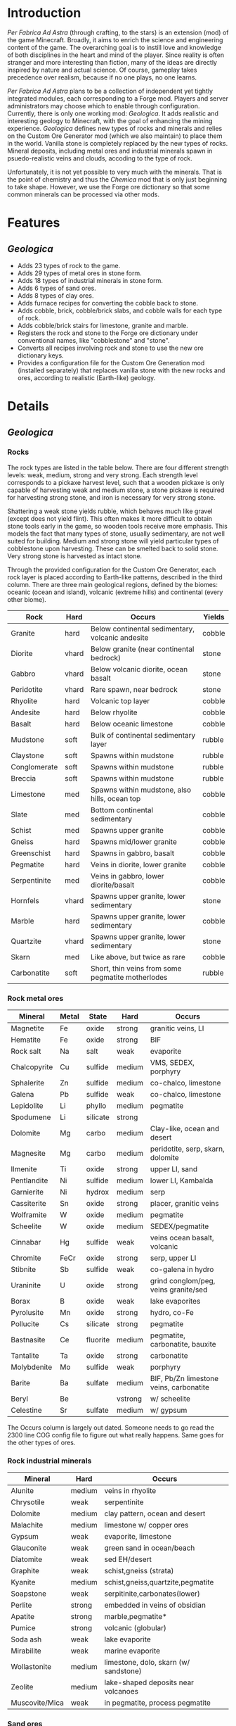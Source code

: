 * Introduction
  /Per Fabrica Ad Astra/ (through crafting, to the stars) is an
  extension (mod) of the game Minecraft. Broadly, it aims to enrich
  the science and engineering content of the game. The overarching
  goal is to instill love and knowledge of both disciplines in the
  heart and mind of the player. Since reality is often stranger and
  more interesting than fiction, many of the ideas are directly
  inspired by nature and actual science. Of course, gameplay takes
  precedence over realism, because if no one plays, no one learns.

  /Per Fabrica Ad Astra/ plans to be a collection of independent yet
  tightly integrated modules, each corresponding to a Forge
  mod. Players and server administrators may choose which to enable
  through configuration. Currently, there is only one working mod:
  /Geologica/. It adds realistic and interesting geology to Minecraft,
  with the goal of enhancing the mining experience. /Geologica/
  defines new types of rocks and minerals and relies on the Custom Ore
  Generator mod (which we also maintain) to place them in the
  world. Vanilla stone is completely replaced by the new types of
  rocks.  Mineral deposits, including metal ores and industrial
  minerals spawn in psuedo-realistic veins and clouds, accoding to the
  type of rock.

  Unfortunately, it is not yet possible to very much with the
  minerals. That is the point of chemistry and thus the /Chemica/ mod
  that is only just beginning to take shape. However, we use the
  Forge ore dictionary so that some common minerals can be processed
  via other mods.

* Features
** /Geologica/
 - Adds 23 types of rock to the game.
 - Adds 29 types of metal ores in stone form.
 - Adds 18 types of industrial minerals in stone form.
 - Adds 6 types of sand ores.
 - Adds 8 types of clay ores.
 - Adds furnace recipes for converting the cobble back to stone.
 - Adds cobble, brick, cobble/brick slabs, and cobble walls for each
   type of rock.
 - Adds cobble/brick stairs for limestone, granite and marble.
 - Registers the rock and stone to the Forge ore dictionary under
   conventional names, like "cobblestone" and "stone".
 - Converts all recipes involving rock and stone to use the new ore
   dictionary keys.
 - Provides a configuration file for the Custom Ore Generation mod
   (installed separately) that replaces vanilla stone with the new
   rocks and ores, according to realistic (Earth-like) geology.

* Details
** /Geologica/
*** Rocks
    The rock types are listed in the table below. There are four
    different strength levels: weak, medium, strong and very
    strong. Each strength level corresponds to a pickaxe harvest
    level, such that a wooden pickaxe is only capable of harvesting
    weak and medium stone, a stone pickaxe is required for harvesting
    strong stone, and iron is necessary for very strong stone.

    Shattering a weak stone yields rubble, which behaves much like
    gravel (except does not yield flint). This often makes it more
    difficult to obtain stone tools early in the game, so wooden tools
    receive more emphasis. This models the fact that many types of
    stone, usually sedimentary, are not well suited for
    building. Medium and strong stone will yield particular types of
    cobblestone upon harvesting. These can be smelted back to solid
    stone. Very strong stone is harvested as intact stone.

    Through the provided configuration for the Custom Ore Generator,
    each rock layer is placed according to Earth-like patterns,
    described in the third column. There are three main geological
    regions, defined by the biomes: oceanic (ocean and island),
    volcanic (extreme hills) and continental (every other biome).

    | Rock         | Hard  | Occurs                                            | Yields |
    |--------------+-------+---------------------------------------------------+--------|
    | Granite      | hard  | Below continental sedimentary, volcanic andesite  | cobble |
    | Diorite      | vhard | Below granite (near continental bedrock)          | stone  |
    | Gabbro       | vhard | Below volcanic diorite, ocean basalt              | stone  |
    | Peridotite   | vhard | Rare spawn, near bedrock                          | stone  |
    | Rhyolite     | hard  | Volcanic top layer                                | cobble |
    | Andesite     | hard  | Below rhyolite                                    | cobble |
    | Basalt       | hard  | Below oceanic limestone                           | cobble |
    | Mudstone     | soft  | Bulk of continental sedimentary layer             | rubble |
    | Claystone    | soft  | Spawns within mudstone                            | rubble |
    | Conglomerate | soft  | Spawns within mudstone                            | rubble |
    | Breccia      | soft  | Spawns within mudstone                            | rubble |
    | Limestone    | med   | Spawns within mudstone, also hills, ocean top     | cobble |
    | Slate        | med   | Bottom continental sedimentary                    | cobble |
    | Schist       | med   | Spawns upper granite                              | cobble |
    | Gneiss       | hard  | Spawns mid/lower granite                          | cobble |
    | Greenschist  | hard  | Spawns in gabbro, basalt                          | cobble |
    | Pegmatite    | hard  | Veins in diorite, lower granite                   | cobble |
    | Serpentinite | med   | Veins in gabbro, lower diorite/basalt             | cobble |
    | Hornfels     | vhard | Spawns upper granite, lower sedimentary           | stone  |
    | Marble       | hard  | Spawns upper granite, lower sedimentary           | cobble |
    | Quartzite    | vhard | Spawns upper granite, lower sedimentary           | stone  |
    | Skarn        | med   | Like above, but twice as rare                     | cobble |
    | Carbonatite  | soft  | Short, thin veins from some pegmatite motherlodes | rubble |

*** Rock metal ores
    
    | Mineral       | Metal | State    | Hard    | Occurs                                  |
    |---------------+-------+----------+---------+-----------------------------------------|
    | Magnetite     | Fe    | oxide    | strong  | granitic veins, LI            |
    | Hematite      | Fe    | oxide    | strong  | BIF                                     |
    | Rock salt     | Na    | salt     | weak    | evaporite                               |
    | Chalcopyrite  | Cu    | sulfide  | medium  | VMS, SEDEX, porphyry                    |
    | Sphalerite    | Zn    | sulfide  | medium  | co-chalco, limestone                    |
    | Galena        | Pb    | sulfide  | weak    | co-chalco, limestone                    |
    | Lepidolite    | Li    | phyllo   | medium  | pegmatite                               |
    | Spodumene     | Li    | silicate | strong  |                                         |
    | Dolomite      | Mg    | carbo    | medium  | Clay-like, ocean and desert             |
    | Magnesite     | Mg    | carbo    | medium  | peridotite, serp, skarn, dolomite       |
    | Ilmenite      | Ti    | oxide    | strong  | upper LI, sand                          |
    | Pentlandite   | Ni    | sulfide  | medium  | lower LI, Kambalda                      |
    | Garnierite    | Ni    | hydrox   | medium  | serp                                    |
    | Cassiterite   | Sn    | oxide    | strong  | placer, granitic veins                  |
    | Wolframite    | W     | oxide    | medium  | pegmatite                               |
    | Scheelite     | W     | oxide    | medium  | SEDEX/pegmatite                         |
    | Cinnabar      | Hg    | sulfide  | weak    | veins ocean basalt, volcanic            |
    | Chromite      | FeCr  | oxide    | strong  | serp, upper LI                          |
    | Stibnite      | Sb    | sulfide  | weak    | co-galena in hydro                      |
    | Uraninite     | U     | oxide    | strong  | grind conglom/peg, veins granite/sed    |
    | Borax         | B     | oxide    | weak    | lake evaporites                         |
    | Pyrolusite    | Mn    | oxide    | strong  | hydro, co-Fe                            |
    | Pollucite     | Cs    | silicate | strong  | pegmatite                               |
    | Bastnasite    | Ce    | fluorite | medium  | pegmatite, carbonatite, bauxite         |
    | Tantalite     | Ta    | oxide    | strong  | carbonatite                             |
    | Molybdenite   | Mo    | sulfide  | weak    | porphyry                                |
    | Barite        | Ba    | sulfate  | medium  | BIF, Pb/Zn limestone veins, carbonatite |
    | Beryl         | Be    |          | vstrong | w/ scheelite                            |
    | Celestine     | Sr    | sulfate  | medium  | w/ gypsum                               |

    The Occurs column is largely out dated. Someone needs to go read
    the 2300 line COG config file to figure out what really
    happens. Same goes for the other types of ores.
    
*** Rock industrial minerals
   | Mineral        | Hard        | Occurs                                |
   |----------------+-------------+---------------------------------------|
   | Alunite        | medium      | veins in rhyolite                     |
   | Chrysotile     | weak        | serpentinite                          |
   | Dolomite       | medium      | clay pattern, ocean and desert        |
   | Malachite      | medium      | limestone w/ copper ores              |
   | Gypsum         | weak        | evaporite, limestone                  |
   | Glauconite     | weak        | green sand in ocean/beach             |
   | Diatomite      | weak        | sed EH/desert                         |
   | Graphite       | weak        | schist,gneiss (strata)                |
   | Kyanite        | medium      | schist,gneiss,quartzite,pegmatite     |
   | Soapstone      | weak        | serpitinite,carbonates(lower)         |
   | Perlite        | strong      | embedded in veins of obsidian         |
   | Apatite        | strong      | marble,pegmatite*                     |
   | Pumice         | strong      | volcanic (globular)                   |
   | Soda ash       | weak        | lake evaporite                        |
   | Mirabilite     | weak        | marine evaporite                      |
   | Wollastonite   | medium      | limestone, dolo, skarn (w/ sandstone) |
   | Zeolite        | medium      | lake-shaped deposits near volcanoes   |
   | Muscovite/Mica | weak        | in pegmatite, process pegmatite       |

*** Sand ores
    | Type             | Occurrence    |
    |------------------+---------------|
    | Granitic mineral | beach/river   |
    | Basaltic mineral | beach         |
    | Garnet           | beach         |
    | Volcanic ash     | extreme hills |
    | Quartz           | desert        |
    | Cassiterite      | beach/river   |
    
*** Clay ores
   | Type                  | Occurrence         |
   |-----------------------+--------------------|
   | Bentonite             | EH                 |
   | Kaolinite             | Jungle             |
   | Fuller's earth        |                    |
   | Laterite              | Jungle             |
   | Yellow/Brown Limonite | Laterite           |
   | Bauxite               | Laterite           |
   | Vermiculite           | carbonatite, skarn |

   
* Roadmap
** /Geologica/
   - Add Biome Dictionary support (once COG does).
     
** /Chemica/
   Chemistry in Minecraft! Will provide uses for /Geologica/ minerals.
   
